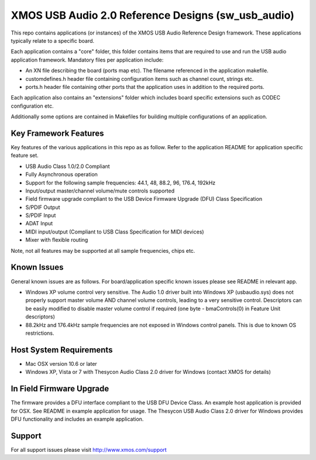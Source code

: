XMOS USB Audio 2.0 Reference Designs (sw_usb_audio)
...................................................

This repo contains applications (or instances) of the XMOS USB Audio Reference Design framework.  These applications
typically relate to a specific board.

Each application contains a "core" folder, this folder contains items that are required to use and run the USB audio 
application framework.  Mandatory files per application include: 

- An XN file describing the board (ports map etc). The filename referenced in the application makefile.
- customdefines.h header file containing configuration items such as channel count, strings etc.
- ports.h header file containing other ports that the application uses in addition to the required ports.

Each application also contains an "extensions" folder which includes board specific extensions such as CODEC 
configuration etc.

Additionally some options are contained in Makefiles for building multiple configurations of an application.


Key Framework Features
======================

Key features of the various applications in this repo as as follow.  Refer to the application README for application 
specific feature set.

- USB Audio Class 1.0/2.0 Compliant 

- Fully Asynchronous operation

- Support for the following sample frequencies: 44.1, 48, 88.2, 96, 176.4, 192kHz

- Input/output master/channel volume/mute controls supported

- Field firmware upgrade compliant to the USB Device Firmware Upgrade (DFU) Class Specification

- S/PDIF Output

- S/PDIF Input

- ADAT Input

- MIDI input/output (Compliant to USB Class Specification for MIDI devices)

- Mixer with flexible routing

Note, not all features may be supported at all sample frequencies, chips etc.


Known Issues
============

General known issues are as follows.  For board/application specific known issues please see README in relevant app.

-  Windows XP volume control very sensitive.  The Audio 1.0 driver built into Windows XP (usbaudio.sys) does not properly support master volume AND channel volume controls, leading to a very sensitive control.  Descriptors can be easily modified to disable master volume control if required (one byte - bmaControls(0) in Feature Unit descriptors)

-  88.2kHz and 176.4kHz sample frequencies are not exposed in Windows control panels.  This is due to known OS restrictions.


Host System Requirements
========================

- Mac OSX version 10.6 or later

- Windows XP, Vista or 7 with Thesycon Audio Class 2.0 driver for Windows (contact XMOS for details)


In Field Firmware Upgrade
=========================

The firmware provides a DFU interface compliant to the USB DFU Device Class.  An example host application is provided for OSX.  See README in example application for usage.  The Thesycon USB Audio Class 2.0 driver for Windows provides DFU functionality and includes an example application.


Support
=======

For all support issues please visit http://www.xmos.com/support
